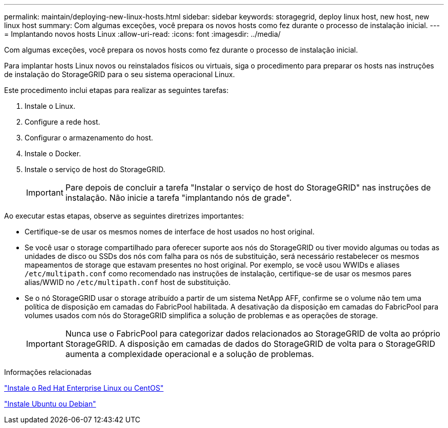 ---
permalink: maintain/deploying-new-linux-hosts.html 
sidebar: sidebar 
keywords: storagegrid, deploy linux host, new host, new linux host 
summary: Com algumas exceções, você prepara os novos hosts como fez durante o processo de instalação inicial. 
---
= Implantando novos hosts Linux
:allow-uri-read: 
:icons: font
:imagesdir: ../media/


[role="lead"]
Com algumas exceções, você prepara os novos hosts como fez durante o processo de instalação inicial.

Para implantar hosts Linux novos ou reinstalados físicos ou virtuais, siga o procedimento para preparar os hosts nas instruções de instalação do StorageGRID para o seu sistema operacional Linux.

Este procedimento inclui etapas para realizar as seguintes tarefas:

. Instale o Linux.
. Configure a rede host.
. Configurar o armazenamento do host.
. Instale o Docker.
. Instale o serviço de host do StorageGRID.
+

IMPORTANT: Pare depois de concluir a tarefa "Instalar o serviço de host do StorageGRID" nas instruções de instalação. Não inicie a tarefa "implantando nós de grade".



Ao executar estas etapas, observe as seguintes diretrizes importantes:

* Certifique-se de usar os mesmos nomes de interface de host usados no host original.
* Se você usar o storage compartilhado para oferecer suporte aos nós do StorageGRID ou tiver movido algumas ou todas as unidades de disco ou SSDs dos nós com falha para os nós de substituição, será necessário restabelecer os mesmos mapeamentos de storage que estavam presentes no host original. Por exemplo, se você usou WWIDs e aliases `/etc/multipath.conf` como recomendado nas instruções de instalação, certifique-se de usar os mesmos pares alias/WWID no `/etc/multipath.conf` host de substituição.
* Se o nó StorageGRID usar o storage atribuído a partir de um sistema NetApp AFF, confirme se o volume não tem uma política de disposição em camadas do FabricPool habilitada. A desativação da disposição em camadas do FabricPool para volumes usados com nós do StorageGRID simplifica a solução de problemas e as operações de storage.
+

IMPORTANT: Nunca use o FabricPool para categorizar dados relacionados ao StorageGRID de volta ao próprio StorageGRID. A disposição em camadas de dados do StorageGRID de volta para o StorageGRID aumenta a complexidade operacional e a solução de problemas.



.Informações relacionadas
link:../rhel/index.html["Instale o Red Hat Enterprise Linux ou CentOS"]

link:../ubuntu/index.html["Instale Ubuntu ou Debian"]
